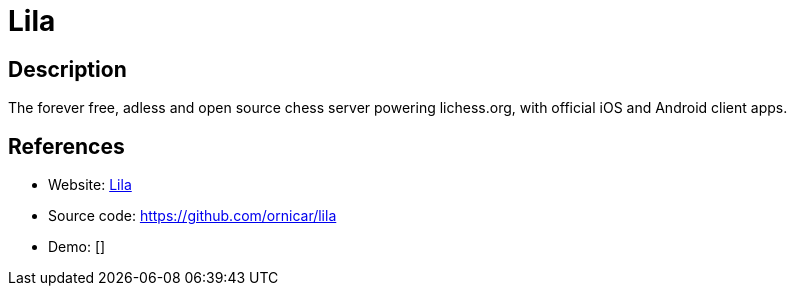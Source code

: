 = Lila

:Name:          Lila
:Language:      Lila
:License:       AGPL-3.0
:Topic:         Games
:Category:      
:Subcategory:   

// END-OF-HEADER. DO NOT MODIFY OR DELETE THIS LINE

== Description

The forever free, adless and open source chess server powering lichess.org, with official iOS and Android client apps.

== References

* Website: https://lichess.org/[Lila]
* Source code: https://github.com/ornicar/lila[https://github.com/ornicar/lila]
* Demo: []
